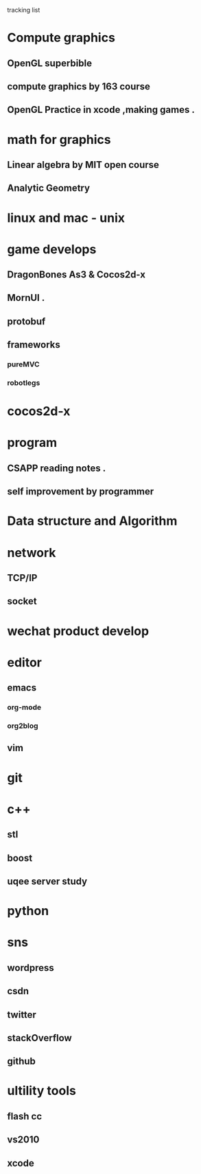 *********** tracking list
* Compute graphics 
** OpenGL  superbible
** compute graphics by 163 course
** OpenGL Practice in xcode ,making games . 
* math for graphics
** Linear algebra by MIT open course
** Analytic Geometry
* linux and mac  - unix 
* game develops
** DragonBones As3 & Cocos2d-x
** MornUI .
** protobuf
** frameworks
*** pureMVC
*** robotlegs
* cocos2d-x
* program
** CSAPP reading notes .
** self improvement by programmer
* Data structure and Algorithm 
* network
** TCP/IP
** socket
* wechat product develop
* editor
** emacs
*** org-mode
*** org2blog
** vim 
* git
* c++
** stl
** boost
** uqee server study 
* python
* sns
** wordpress
** csdn
** twitter
** stackOverflow
** github
* ultility tools
** flash cc
** vs2010
** xcode